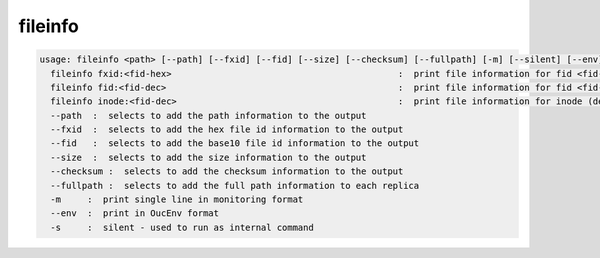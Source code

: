 fileinfo
--------

.. code-block:: text

  usage: fileinfo <path> [--path] [--fxid] [--fid] [--size] [--checksum] [--fullpath] [-m] [--silent] [--env] :  print file information for <path>
    fileinfo fxid:<fid-hex>                                           :  print file information for fid <fid-hex>
    fileinfo fid:<fid-dec>                                            :  print file information for fid <fid-dec>
    fileinfo inode:<fid-dec>                                          :  print file information for inode (decimal)>
    --path  :  selects to add the path information to the output
    --fxid  :  selects to add the hex file id information to the output
    --fid   :  selects to add the base10 file id information to the output
    --size  :  selects to add the size information to the output
    --checksum :  selects to add the checksum information to the output
    --fullpath :  selects to add the full path information to each replica
    -m     :  print single line in monitoring format
    --env  :  print in OucEnv format
    -s     :  silent - used to run as internal command
